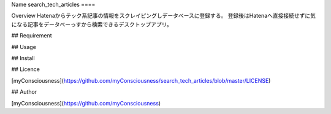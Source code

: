 Name
search_tech_articles
====

Overview
Hatenaからテック系記事の情報をスクレイピングしデータベースに登録する。
登録後はHatenaへ直接接続せずに気になる記事をデータベーっすから検索できるデスクトップアプリ。

## Requirement

## Usage

## Install

## Licence

[myConsciousness](https://github.com/myConsciousness/search_tech_articles/blob/master/LICENSE)

## Author

[myConsciousness](https://github.com/myConsciousness)